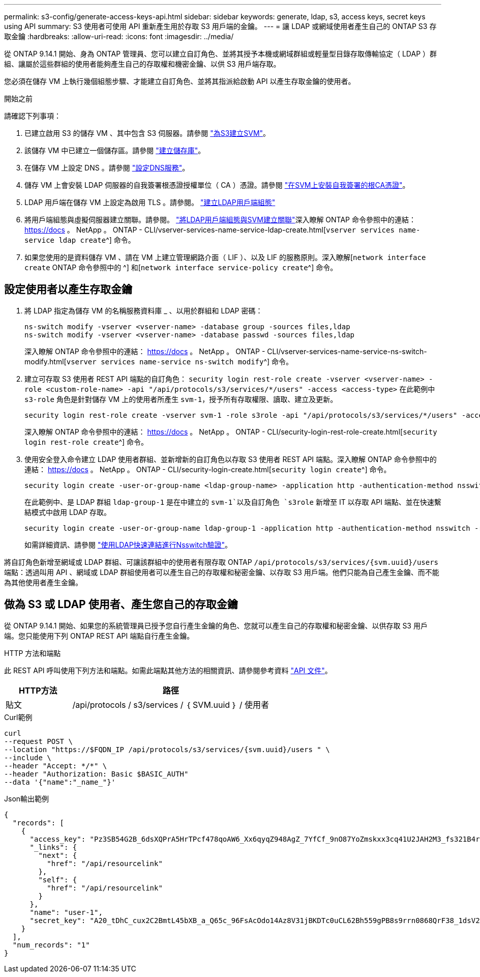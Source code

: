 ---
permalink: s3-config/generate-access-keys-api.html 
sidebar: sidebar 
keywords: generate, ldap, s3, access keys, secret keys using API 
summary: S3 使用者可使用 API 重新產生用於存取 S3 用戶端的金鑰。 
---
= 讓 LDAP 或網域使用者產生自己的 ONTAP S3 存取金鑰
:hardbreaks:
:allow-uri-read: 
:icons: font
:imagesdir: ../media/


[role="lead"]
從 ONTAP 9.14.1 開始、身為 ONTAP 管理員、您可以建立自訂角色、並將其授予本機或網域群組或輕量型目錄存取傳輸協定（ LDAP ）群組、讓屬於這些群組的使用者能夠產生自己的存取權和機密金鑰、以供 S3 用戶端存取。

您必須在儲存 VM 上執行幾個組態步驟、才能建立自訂角色、並將其指派給啟動 API 以產生存取金鑰的使用者。

.開始之前
請確認下列事項：

. 已建立啟用 S3 的儲存 VM 、其中包含 S3 伺服器。請參閱 link:../s3-config/create-svm-s3-task.html["為S3建立SVM"]。
. 該儲存 VM 中已建立一個儲存區。請參閱 link:../s3-config/create-bucket-task.html["建立儲存庫"]。
. 在儲存 VM 上設定 DNS 。請參閱 link:../networking/configure_dns_services_manual.html["設定DNS服務"]。
. 儲存 VM 上會安裝 LDAP 伺服器的自我簽署根憑證授權單位（ CA ）憑證。請參閱 link:../nfs-config/install-self-signed-root-ca-certificate-svm-task.html["在SVM上安裝自我簽署的根CA憑證"]。
. LDAP 用戶端在儲存 VM 上設定為啟用 TLS 。請參閱。 link:../nfs-config/create-ldap-client-config-task.html["建立LDAP用戶端組態"]
. 將用戶端組態與虛擬伺服器建立關聯。請參閱。 link:../nfs-config/enable-ldap-svms-task.html["將LDAP用戶端組態與SVM建立關聯"]深入瞭解 ONTAP 命令參照中的連結： https://docs 。 NetApp 。 ONTAP - CLI/vserver-services-name-service-ldap-create.html[`vserver services name-service ldap create`^] 命令。
. 如果您使用的是資料儲存 VM 、請在 VM 上建立管理網路介面（ LIF ）、以及 LIF 的服務原則。深入瞭解[`network interface create` ONTAP 命令參照中的 ^] 和[`network interface service-policy create`^] 命令。




== 設定使用者以產生存取金鑰

. 將 LDAP 指定為儲存 VM 的名稱服務資料庫 _ 、以用於群組和 LDAP 密碼：
+
[listing]
----
ns-switch modify -vserver <vserver-name> -database group -sources files,ldap
ns-switch modify -vserver <vserver-name> -database passwd -sources files,ldap
----
+
深入瞭解 ONTAP 命令參照中的連結： https://docs 。 NetApp 。 ONTAP - CLI/vserver-services-name-service-ns-switch-modify.html[`vserver services name-service ns-switch modify`^] 命令。

. 建立可存取 S3 使用者 REST API 端點的自訂角色：
`security login rest-role create -vserver <vserver-name> -role <custom-role-name> -api "/api/protocols/s3/services/*/users" -access <access-type>`
在此範例中 `s3-role` 角色是針對儲存 VM 上的使用者所產生 `svm-1`，授予所有存取權限、讀取、建立及更新。
+
[listing]
----
security login rest-role create -vserver svm-1 -role s3role -api "/api/protocols/s3/services/*/users" -access all
----
+
深入瞭解 ONTAP 命令參照中的連結： https://docs 。 NetApp 。 ONTAP - CLI/security-login-rest-role-create.html[`security login rest-role create`^] 命令。

. 使用安全登入命令建立 LDAP 使用者群組、並新增新的自訂角色以存取 S3 使用者 REST API 端點。深入瞭解 ONTAP 命令參照中的連結： https://docs 。 NetApp 。 ONTAP - CLI/security-login-create.html[`security login create`^] 命令。
+
[listing]
----
security login create -user-or-group-name <ldap-group-name> -application http -authentication-method nsswitch -role <custom-role-name> -is-ns-switch-group yes
----
+
在此範例中、是 LDAP 群組 `ldap-group-1` 是在中建立的 `svm-1`以及自訂角色 `s3role` 新增至 IT 以存取 API 端點、並在快速繫結模式中啟用 LDAP 存取。

+
[listing]
----
security login create -user-or-group-name ldap-group-1 -application http -authentication-method nsswitch -role s3role -is-ns-switch-group yes -second-authentication-method none -vserver svm-1 -is-ldap-fastbind yes
----
+
如需詳細資訊、請參閱 link:../nfs-admin/ldap-fast-bind-nsswitch-authentication-task.html["使用LDAP快速連結進行Nsswitch驗證"]。



將自訂角色新增至網域或 LDAP 群組、可讓該群組中的使用者有限存取 ONTAP `/api/protocols/s3/services/{svm.uuid}/users` 端點：透過叫用 API 、網域或 LDAP 群組使用者可以產生自己的存取權和秘密金鑰、以存取 S3 用戶端。他們只能為自己產生金鑰、而不能為其他使用者產生金鑰。



== 做為 S3 或 LDAP 使用者、產生您自己的存取金鑰

從 ONTAP 9.14.1 開始、如果您的系統管理員已授予您自行產生金鑰的角色、您就可以產生自己的存取權和秘密金鑰、以供存取 S3 用戶端。您只能使用下列 ONTAP REST API 端點自行產生金鑰。

.HTTP 方法和端點
此 REST API 呼叫使用下列方法和端點。如需此端點其他方法的相關資訊、請參閱參考資料 https://docs.netapp.com/us-en/ontap-automation/reference/api_reference.html#access-a-copy-of-the-ontap-rest-api-reference-documentation["API 文件"]。

[cols="25,75"]
|===
| HTTP方法 | 路徑 


| 貼文 | /api/protocols / s3/services / ｛ SVM.uuid ｝ / 使用者 
|===
.Curl範例
[source, curl]
----
curl
--request POST \
--location "https://$FQDN_IP /api/protocols/s3/services/{svm.uuid}/users " \
--include \
--header "Accept: */*" \
--header "Authorization: Basic $BASIC_AUTH"
--data '{"name":"_name_"}'
----
.Json輸出範例
[listing]
----
{
  "records": [
    {
      "access_key": "Pz3SB54G2B_6dsXQPrA5HrTPcf478qoAW6_Xx6qyqZ948AgZ_7YfCf_9nO87YoZmskxx3cq41U2JAH2M3_fs321B4rkzS3a_oC5_8u7D8j_45N8OsBCBPWGD_1d_ccfq",
      "_links": {
        "next": {
          "href": "/api/resourcelink"
        },
        "self": {
          "href": "/api/resourcelink"
        }
      },
      "name": "user-1",
      "secret_key": "A20_tDhC_cux2C2BmtL45bXB_a_Q65c_96FsAcOdo14Az8V31jBKDTc0uCL62Bh559gPB8s9rrn0868QrF38_1dsV2u1_9H2tSf3qQ5xp9NT259C6z_GiZQ883Qn63X1"
    }
  ],
  "num_records": "1"
}

----